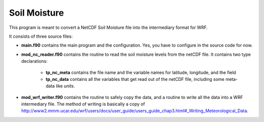 Soil Moisture
=============

This program is meant to convert a NetCDF Soil Moisture file into the intermediary format for WRF.

It consists of three source files:

* **main.f90** contains the main program and the configuration. Yes, you have to configure in the source code for now.
* **mod_nc_reader.f90** contains the routine to read the soil moisture levels from the netCDF file. 
  It contains two type declarations:
   * **tp_nc_meta** contains the file name and the variable names for latitude, longitude, and the field
   * **tp_nc_data** contains all the variables that get read out of the netCDF file, including some meta-data like *units*.
* **mod_wrf_writer.f90** contains the routine to safely copy the data, and a routine to write all the data into a WRF intermediary file.
  The method of writing is basically a copy of http://www2.mmm.ucar.edu/wrf/users/docs/user_guide/users_guide_chap3.html#_Writing_Meteorological_Data.


